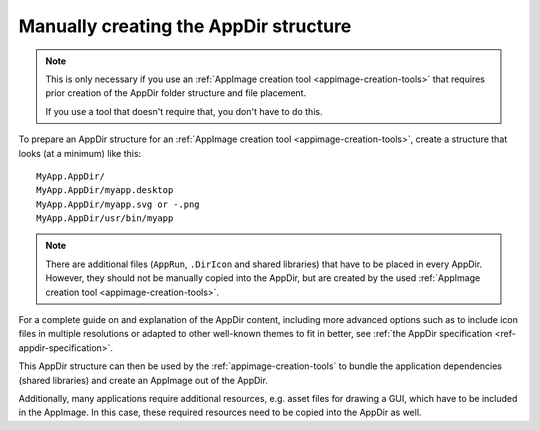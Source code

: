 .. _manually-creating-appdir-structure:

Manually creating the AppDir structure
======================================

.. note::
   This is only necessary if you use an :ref:`AppImage creation tool <appimage-creation-tools>` that requires prior creation of the AppDir folder structure and file placement.

   If you use a tool that doesn't require that, you don't have to do this.

To prepare an AppDir structure for an :ref:`AppImage creation tool <appimage-creation-tools>`, create a structure that looks (at a minimum) like this::

	MyApp.AppDir/
	MyApp.AppDir/myapp.desktop
	MyApp.AppDir/myapp.svg or -.png
	MyApp.AppDir/usr/bin/myapp

.. note::
   There are additional files (``AppRun``, ``.DirIcon`` and shared libraries) that have to be placed in every AppDir. However, they should not be manually copied into the AppDir, but are created by the used :ref:`AppImage creation tool <appimage-creation-tools>`.

For a complete guide on and explanation of the AppDir content, including more advanced options such as to include icon files in multiple resolutions or adapted to other well-known themes to fit in better, see :ref:`the AppDir specification <ref-appdir-specification>`.

This AppDir structure can then be used by the :ref:`appimage-creation-tools` to bundle the application dependencies (shared libraries) and create an AppImage out of the AppDir.

Additionally, many applications require additional resources, e.g. asset files for drawing a GUI, which have to be included in the AppImage. In this case, these required resources need to be copied into the AppDir as well.
